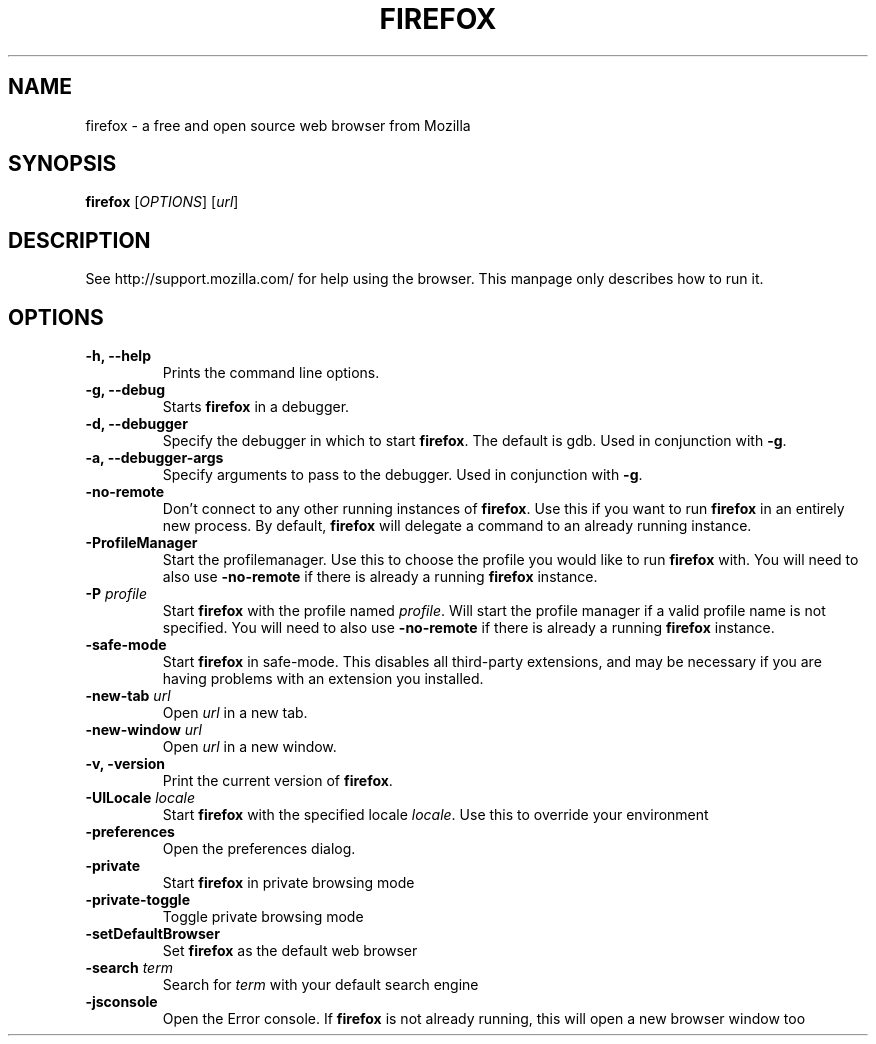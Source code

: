 .TH FIREFOX 1 2011-02-09 firefox
.SH NAME
firefox \- a free and open source web browser from Mozilla

.SH SYNOPSIS
.B firefox
[\fIOPTIONS\fR] [\fIurl\fR]

.SH DESCRIPTION
See http://support.mozilla.com/ for help using the browser.
This manpage only describes how to run it.

.SH OPTIONS
.TP
\fB\-h, \-\-help\fR
Prints the command line options.
.TP
\fB\-g, \-\-debug\fR
Starts \fBfirefox\fR in a debugger.
.TP
\fB\-d, \-\-debugger\fR
Specify the debugger in which to start \fBfirefox\fR. The default is gdb. Used in conjunction with \fB-g\fR.
.TP
\fB\-a, \-\-debugger\-args\fR
Specify arguments to pass to the debugger. Used in conjunction with \fB-g\fR.
.TP
\fB\-no\-remote\fR
Don't connect to any other running instances of \fBfirefox\fR. Use this if you want to run \fBfirefox\fR
in an entirely new process. By default, \fBfirefox\fR will delegate a command to an already running instance.
.TP
\fB\-ProfileManager\fR
Start the profilemanager. Use this to choose the profile you would like to run \fBfirefox\fR with. You
will need to also use \fB\-no\-remote\fR if there is already a running \fBfirefox\fR instance.
.TP
\fB\-P\fR \fIprofile\fR
Start \fBfirefox\fR with the profile named \fIprofile\fR. Will start the profile manager if a valid profile
name is not specified. You will need to also use \fB\-no\-remote\fR if there is already a running \fBfirefox\fR instance.
.TP
\fB\-safe\-mode\fR
Start \fBfirefox\fR in safe-mode. This disables all third-party extensions, and may be necessary if
you are having problems with an extension you installed.
.TP
\fB\-new\-tab\fR \fIurl\fR
Open \fIurl\fR in a new tab.
.TP
\fB\-new\-window\fR \fIurl\fR
Open \fIurl\fR in a new window.
.TP
\fB\-v, \-version\fR
Print the current version of \fBfirefox\fR.
.TP
\fB\-UILocale\fR \fIlocale\fR
Start \fBfirefox\fR with the specified locale \fIlocale\fR. Use this to override your environment
.TP
\fB\-preferences\fR
Open the preferences dialog.
.TP
\fB\-private\fR
Start \fBfirefox\fR in private browsing mode
.TP
\fB\-private\-toggle\fR
Toggle private browsing mode
.TP
\fB\-setDefaultBrowser\fR
Set \fBfirefox\fR as the default web browser
.TP
\fB\-search\fR \fIterm\fR
Search for \fIterm\fR with your default search engine
.TP
\fB\-jsconsole\fR
Open the Error console. If \fBfirefox\fR is not already running, this will open a new browser window too
